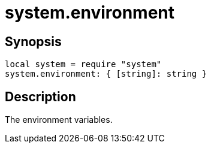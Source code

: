 = system.environment

ifeval::["{doctype}" == "manpage"]

== Name

Emilua - Lua execution engine

endif::[]

== Synopsis

[source,lua]
----
local system = require "system"
system.environment: { [string]: string }
----

== Description

The environment variables.
